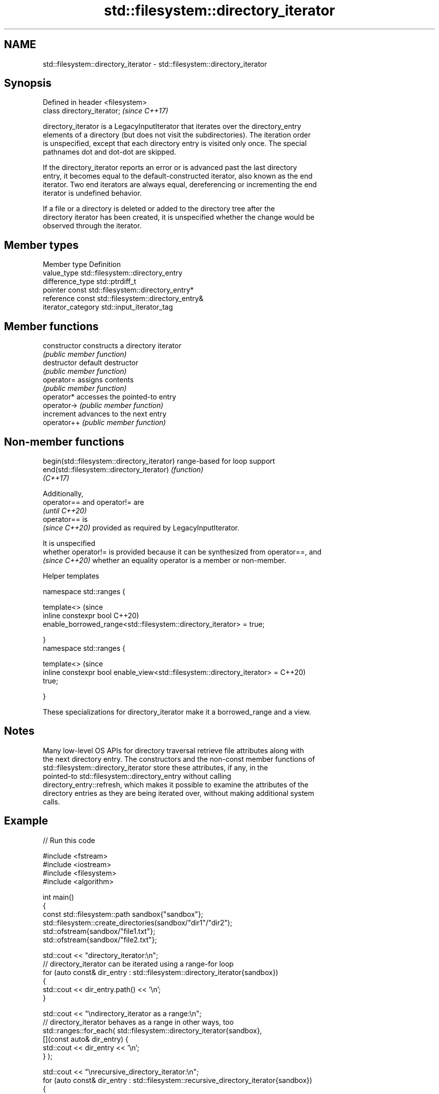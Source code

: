.TH std::filesystem::directory_iterator 3 "2022.07.31" "http://cppreference.com" "C++ Standard Libary"
.SH NAME
std::filesystem::directory_iterator \- std::filesystem::directory_iterator

.SH Synopsis
   Defined in header <filesystem>
   class directory_iterator;       \fI(since C++17)\fP

   directory_iterator is a LegacyInputIterator that iterates over the directory_entry
   elements of a directory (but does not visit the subdirectories). The iteration order
   is unspecified, except that each directory entry is visited only once. The special
   pathnames dot and dot-dot are skipped.

   If the directory_iterator reports an error or is advanced past the last directory
   entry, it becomes equal to the default-constructed iterator, also known as the end
   iterator. Two end iterators are always equal, dereferencing or incrementing the end
   iterator is undefined behavior.

   If a file or a directory is deleted or added to the directory tree after the
   directory iterator has been created, it is unspecified whether the change would be
   observed through the iterator.

.SH Member types

   Member type       Definition
   value_type        std::filesystem::directory_entry
   difference_type   std::ptrdiff_t
   pointer           const std::filesystem::directory_entry*
   reference         const std::filesystem::directory_entry&
   iterator_category std::input_iterator_tag

.SH Member functions

   constructor   constructs a directory iterator
                 \fI(public member function)\fP
   destructor    default destructor
                 \fI(public member function)\fP
   operator=     assigns contents
                 \fI(public member function)\fP
   operator*     accesses the pointed-to entry
   operator->    \fI(public member function)\fP
   increment     advances to the next entry
   operator++    \fI(public member function)\fP

.SH Non-member functions

   begin(std::filesystem::directory_iterator) range-based for loop support
   end(std::filesystem::directory_iterator)   \fI(function)\fP
   \fI(C++17)\fP

   Additionally,
   operator== and operator!= are
   \fI(until C++20)\fP
   operator== is
   \fI(since C++20)\fP provided as required by LegacyInputIterator.

   It is unspecified
   whether operator!= is provided because it can be synthesized from operator==, and
   \fI(since C++20)\fP whether an equality operator is a member or non-member.

  Helper templates

   namespace std::ranges {

   template<>                                                                   (since
   inline constexpr bool                                                        C++20)
   enable_borrowed_range<std::filesystem::directory_iterator> = true;

   }
   namespace std::ranges {

   template<>                                                                   (since
   inline constexpr bool enable_view<std::filesystem::directory_iterator> =     C++20)
   true;

   }

   These specializations for directory_iterator make it a borrowed_range and a view.

.SH Notes

   Many low-level OS APIs for directory traversal retrieve file attributes along with
   the next directory entry. The constructors and the non-const member functions of
   std::filesystem::directory_iterator store these attributes, if any, in the
   pointed-to std::filesystem::directory_entry without calling
   directory_entry::refresh, which makes it possible to examine the attributes of the
   directory entries as they are being iterated over, without making additional system
   calls.

.SH Example


// Run this code

 #include <fstream>
 #include <iostream>
 #include <filesystem>
 #include <algorithm>

 int main()
 {
     const std::filesystem::path sandbox{"sandbox"};
     std::filesystem::create_directories(sandbox/"dir1"/"dir2");
     std::ofstream{sandbox/"file1.txt"};
     std::ofstream{sandbox/"file2.txt"};

     std::cout << "directory_iterator:\\n";
     // directory_iterator can be iterated using a range-for loop
     for (auto const& dir_entry : std::filesystem::directory_iterator{sandbox})
     {
         std::cout << dir_entry.path() << '\\n';
     }

     std::cout << "\\ndirectory_iterator as a range:\\n";
     // directory_iterator behaves as a range in other ways, too
     std::ranges::for_each( std::filesystem::directory_iterator{sandbox},
                            [](const auto& dir_entry) {
                              std::cout << dir_entry << '\\n';
                            } );

     std::cout << "\\nrecursive_directory_iterator:\\n";
     for (auto const& dir_entry : std::filesystem::recursive_directory_iterator{sandbox})
     {
         std::cout << dir_entry << '\\n';
     }

     // delete the sandbox dir and all contents within it, including subdirs
     std::filesystem::remove_all(sandbox);
 }

.SH Possible output:

 directory_iterator:
 "sandbox/file2.txt"
 "sandbox/file1.txt"
 "sandbox/dir1"

 directory_iterator as a range:
 "sandbox/file2.txt"
 "sandbox/file1.txt"
 "sandbox/dir1"

 recursive_directory_iterator:
 "sandbox/file2.txt"
 "sandbox/file1.txt"
 "sandbox/dir1"
 "sandbox/dir1/dir2"

  Defect reports

   The following behavior-changing defect reports were applied retroactively to
   previously published C++ standards.

      DR    Applied to              Behavior as published              Correct behavior
   LWG 3480 C++20      directory_iterator was neither a borrowed_range it is both
                       nor a view

.SH See also

   recursive_directory_iterator an iterator to the contents of a directory and its
   \fI(C++17)\fP                      subdirectories
                                \fI(class)\fP
   directory_options            options for iterating directory contents
   \fI(C++17)\fP                      \fI(enum)\fP
   directory_entry              a directory entry
   \fI(C++17)\fP                      \fI(class)\fP
